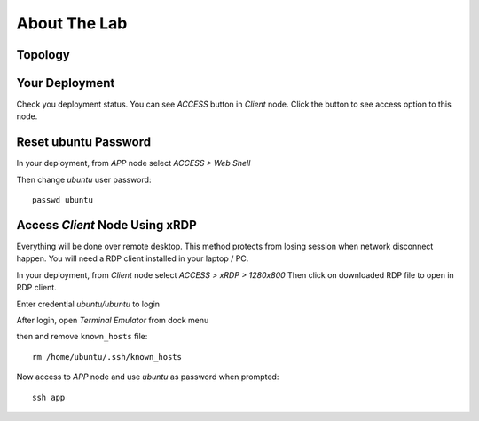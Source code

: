 About The Lab
====

Topology
----

.. image:: img/topologi.jpeg

Your Deployment
----

Check you deployment status.
You can see *ACCESS* button in *Client* node.
Click the button to see access option to this node.

.. image:: img/deployment.png

Reset ubuntu Password
----

In your deployment, from *APP* node select *ACCESS > Web Shell*

.. image:: img/webshell.png

Then change *ubuntu* user password::

    passwd ubuntu

.. image:: img/ch-ubuntu-passwd.png

Access *Client* Node Using xRDP
----

Everything will be done over remote desktop.
This method protects from losing session when network disconnect happen.
You will need a RDP client installed in your laptop / PC.

In your deployment, from *Client* node select *ACCESS > xRDP > 1280x800*
Then click on downloaded RDP file to open in RDP client.

.. image:: img/xrdp.jpeg

Enter credential *ubuntu/ubuntu* to login

.. image:: img/xrdp2.png

After login, open *Terminal Emulator* from dock menu

.. image:: img/dock-menu.png

then and remove ``known_hosts`` file::

    rm /home/ubuntu/.ssh/known_hosts

Now access to *APP* node and use *ubuntu* as password when prompted::

    ssh app